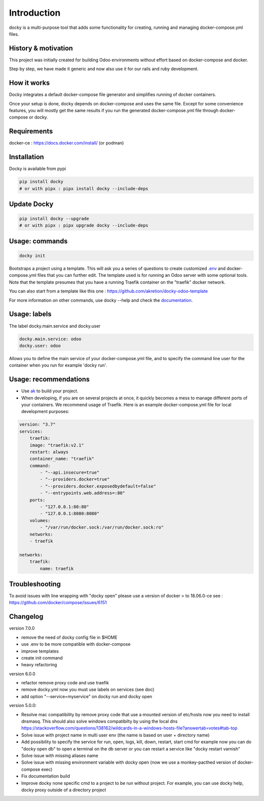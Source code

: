 Introduction
=================

docky is a multi-purpose tool that adds some functionality for creating, running and managing docker-compose.yml files.


History & motivation
--------------------

This project was initially created for building Odoo environments without effort based on docker-compose and docker.

Step by step, we have made it generic and now also use it for our rails and ruby development.


How it works
---------------

Docky integrates a default docker-compose file generator and simplifies running of docker containers.

Once your setup is done, docky depends on docker-compose and uses the same file. Except for some convenience features, you will mostly get the same results if you run the generated docker-compose.yml file through docker-compose or docky.


Requirements
------------

docker-ce : https://docs.docker.com/install/ (or podman)


Installation
------------

Docky is available from pypi

.. code-block:: shell

    pip install docky
    # or with pipx : pipx install docky --include-deps


Update Docky
-------------

.. code-block:: shell

    pip install docky --upgrade
    # or with pipx : pipx upgrade docky --include-deps


Usage: commands
---------------

.. code-block:: shell

    docky init

Bootstraps a project using a template. This will ask you a series of questions to create customized `.env <https://docs.docker.com/compose/env-file/>`_ and docker-compose.yml files that you can further edit.
The template used is for running an Odoo server with some optional tools.
Note that the template presumes that you have a running Traefik container on the "traefik" docker network.

You can also start from a template like this one : https://github.com/akretion/docky-odoo-template

For more information on other commands, use docky --help and check the `documentation <https://github.com/akretion/docky/blob/master/doc/command_line.rst>`_.


Usage: labels
-------------

The label docky.main.service and docky.user

.. code-block:: shell

    docky.main.service: odoo
    docky.user: odoo

Allows you to define the main service of your docker-compose.yml file, and to specify the command line user for the container when you run for example 'docky run'.


Usage: recommendations
----------------------

* Use `ak <https://github.com/akretion/ak>`_ to build your project.
* When developing, if you are on several projects at once, it quickly becomes a mess to manage different ports of your containers. We recommend usage of Traefik. Here is an example docker-compose.yml file for local development purposes:

.. code-block:: yaml

    version: "3.7"
    services:
        traefik:
        image: "traefik:v2.1"
        restart: always
        container_name: "traefik"
        command:
            - "--api.insecure=true"
            - "--providers.docker=true"
            - "--providers.docker.exposedbydefault=false"
            - "--entrypoints.web.address=:80"
        ports:
            - "127.0.0.1:80:80"
            - "127.0.0.1:8080:8080"
        volumes:
            - "/var/run/docker.sock:/var/run/docker.sock:ro"
        networks:
        - traefik

    networks:
        traefik:
            name: traefik


Troubleshooting
---------------

To avoid issues with line wrapping with "docky open" please use a version of docker > to  18.06.0-ce
see : https://github.com/docker/compose/issues/6151


Changelog
----------

version 7.0.0

- remove the need of docky config file in $HOME
- use .env to be more compatible with docker-compose
- improve templates
- create init command
- heavy refactoring


version 6.0.0

- refactor remove proxy code and use traefik
- remove docky.yml now you must use labels on services (see doc)
- add option "--service=myservice" on docky run and docky open

version 5.0.0:

- Resolve mac compatibility by remove proxy code that use a mounted version of etc/hosts
  now you need to install dnsmasq.
  This should also solve windows compatibilty by using the local dns https://stackoverflow.com/questions/138162/wildcards-in-a-windows-hosts-file?answertab=votes#tab-top
- Solve issue with project name in multi user env (the name is based on user + directory name)
- Add possibility to specify the service for run, open, logs, kill, down, restart, start cmd
  for example now you can do "docky open db" to open a terminal on the db server
  or you can restart a service like "docky restart varnish"
- Solve issue with missing aliases name
- Solve issue with missing environment variable with docky open (now we use a monkey-pacthed version of docker-compose exec)
- Fix documentation build
- Improve docky none specific cmd to a project to be run without project.
  For example, you can use docky help, docky proxy outside of a directory project
